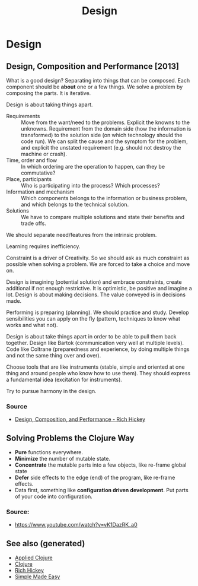 #+TITLE: Design
#+OPTIONS: toc:nil
#+ROAM_ALIAS: decomposition design agility
#+ROAM_TAGS: design simplicity rich-hickey

* Design

** Design, Composition and Performance [2013]

   What is a good design? Separating into things that can be composed. Each
   component should be *about* one or a few things. We solve a problem by
   composing the parts. It is iterative.

   Design is about taking things apart.

   - Requirements :: Move from the want/need to the problems. Explicit the
     knowns to the unknowns. Requirement from the domain side
     (how the information is transformed) to the solution
     side (on which technology should the code run). We can
     split the cause and the symptom for the problem, and
     explicit the unstated requirement (e.g. should not
     destroy the machine or crash).
   - Time, order and flow :: In which ordering are the operation to happen,
     can they be commutative?
   - Place, participants :: Who is participating into the process? Which
     processes?
   - Information and mechanism :: Which components belongs to the information
     or business problem, and which belongs to the technical solution.
   - Solutions :: We have to compare multiple solutions and state their
     benefits and trade offs.

   We should separate need/features from the intrinsic problem.

   Learning requires inefficiency.

   Constraint is a driver of Creativity. So we should ask as much constraint
   as possible when solving a problem. We are forced to take a choice and
   move on.

   Design is imagining (potential solution) and embrace constraints, create
   additional if not enough restrictive. It is optimistic, be positive and
   imagine a lot. Design is about making decisions. The value conveyed is in
   decisions made.

   Performing is preparing (planning). We should practice and study. Develop
   sensibilities you can apply on the fly (pattern, techniques to know what
   works and what not).

   Design is about take things apart in order to be able to pull them back
   together. Design like Bartok (communication very well at multiple
   levels). Code like Coltrane (preparedness and experience, by doing
   multiple things and not the same thing over and over).

   Choose tools that are like instruments (stable, simple and oriented at one
   thing and around people who know how to use them). They should express a
   fundamental idea (excitation for instruments).

   Try to pursue harmony in the design.

*** Source
    - [[https://www.youtube.com/watch?v=MCZ3YgeEUPg][Design, Composition, and Performance - Rich Hickey]]

** Solving Problems the Clojure Way
   - *Pure* functions everywhere.
   - *Minimize* the number of mutable state.
   - *Concentrate* the mutable parts into a few objects, like re-frame global state
   - *Defer* side effects to the edge (end) of the program, like re-frame effects.
   - Data first, something like *configuration driven development*. Put parts
     of your code into configuration.


*** Source:
    - https://www.youtube.com/watch?v=vK1DazRK_a0

** See also (generated)

- [[file:20200430155637-applied_clojure.org][Applied Clojure]]
- [[file:../decks/clojure.org][Clojure]]
- [[file:20200504213225-rich_hickey.org][Rich Hickey]]
- [[file:20200502122138-simple_made_easy.org][Simple Made Easy]]

